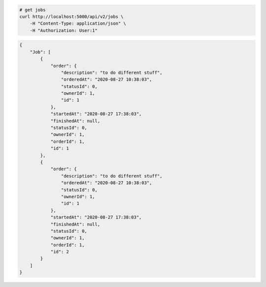 .. code-block:: bash 
    
    # get jobs
    curl http://localhost:5000/api/v2/jobs \
        -H "Content-Type: application/json" \
        -H "Authorization: User:1"
    
..

.. code-block:: JSON 

    {
        "Job": [
            {
                "order": {
                    "description": "to do different stuff",
                    "orderedAt": "2020-08-27 10:38:03",
                    "statusId": 0,
                    "ownerId": 1,
                    "id": 1
                },
                "startedAt": "2020-08-27 17:38:03",
                "finishedAt": null,
                "statusId": 0,
                "ownerId": 1,
                "orderId": 1,
                "id": 1
            },
            {
                "order": {
                    "description": "to do different stuff",
                    "orderedAt": "2020-08-27 10:38:03",
                    "statusId": 0,
                    "ownerId": 1,
                    "id": 1
                },
                "startedAt": "2020-08-27 17:38:03",
                "finishedAt": null,
                "statusId": 0,
                "ownerId": 1,
                "orderId": 1,
                "id": 2
            }
        ]
    }

..
